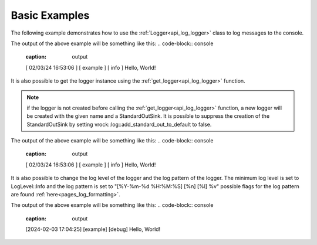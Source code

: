 .. _examples_log_basic_example:

Basic Examples
==============

The following example demonstrates how to use the :ref:`Logger<api_log_logger>` class to log messages to the console.

.. code-block:: c++
    :caption: using the :ref:`Logger<api_log_logger>` class

    #include <vrock/log.hpp>
    using namespace vrock::log;

    int main()
    {
        auto logger = make_logger("example");
        logger->add_sink(std::make_shared<StandardOutSink>());
        logger->info("Hello, World!");

        return 0;
    }

The output of the above example will be something like this:
.. code-block:: console
    :caption: output

    [ 02/03/24 16:53:06 ] [ example ] [ info  ] Hello, World!

It is also possible to get the logger instance using the :ref:`get_logger<api_log_logger>` function.

.. code-block:: c++
    :caption: using the :ref:`get_logger<api_log_logger>` function

    #include <vrock/log.hpp>
    using namespace vrock::log;

    int main()
    {
        auto logger = get_logger("example");
        logger->info("Hello, World!");

        return 0;
    }

.. note::
    if the logger is not created before calling the :ref:`get_logger<api_log_logger>` function, a new logger will be created with the given name and a StandardOutSink.
    It is possible to suppress the creation of the StandardOutSink by setting vrock::log::add_standard_out_to_default to false.

The output of the above example will be something like this:
.. code-block:: console
    :caption: output

    [ 02/03/24 16:53:06 ] [ example ] [ info  ] Hello, World!

It is also possible to change the log level of the logger and the log pattern of the logger. The minimum log level is set to LogLevel::Info and the log pattern is set to "[%Y-%m-%d %H:%M:%S] [%n] [%l] %v"
possible flags for the log pattern are found :ref:`here<pages_log_formatting>`.

.. code-block:: c++
    :caption: changing the log level and the log pattern

    #include <vrock/log.hpp>
    using namespace vrock::log;

    int main()
    {
        auto logger = make_logger("example", LogLevel::Debug, false, "[%Y-%m-%d %H:%M:%S] [%n] [%l] %v");
        logger->add_sink(std::make_shared<StandardOutSink>());
        logger->debug("Hello, World!");

        return 0;
    }

The output of the above example will be something like this:
.. code-block:: console
    :caption: output

    [2024-02-03 17:04:25] [example] [debug] Hello, World!